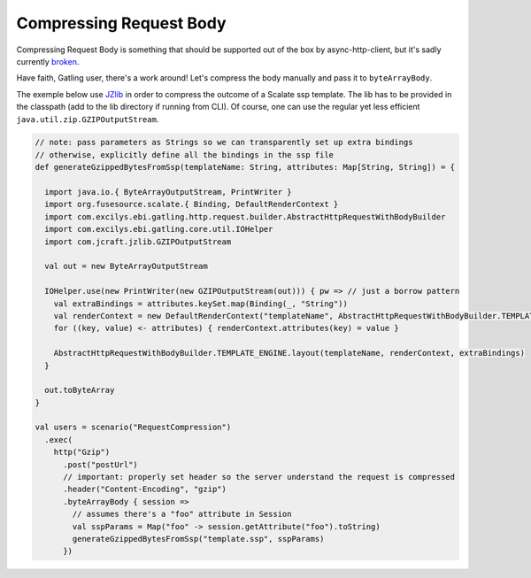 ************************
Compressing Request Body
************************

Compressing Request Body is something that should be supported out of
the box by async-http-client, but it's sadly currently
`broken <https://github.com/AsyncHttpClient/async-http-client/issues/93>`__.

Have faith, Gatling user, there's a work around! Let's compress the body
manually and pass it to ``byteArrayBody``.

The exemple below use `JZlib <https://github.com/ymnk/jzlib>`__ in order
to compress the outcome of a Scalate ssp template. The lib has to be
provided in the classpath (add to the lib directory if running from
CLI). Of course, one can use the regular yet less efficient
``java.util.zip.GZIPOutputStream``.

.. code:: scala

    // note: pass parameters as Strings so we can transparently set up extra bindings
    // otherwise, explicitly define all the bindings in the ssp file
    def generateGzippedBytesFromSsp(templateName: String, attributes: Map[String, String]) = {

      import java.io.{ ByteArrayOutputStream, PrintWriter }
      import org.fusesource.scalate.{ Binding, DefaultRenderContext }
      import com.excilys.ebi.gatling.http.request.builder.AbstractHttpRequestWithBodyBuilder
      import com.excilys.ebi.gatling.core.util.IOHelper
      import com.jcraft.jzlib.GZIPOutputStream

      val out = new ByteArrayOutputStream

      IOHelper.use(new PrintWriter(new GZIPOutputStream(out))) { pw => // just a borrow pattern
        val extraBindings = attributes.keySet.map(Binding(_, "String"))
        val renderContext = new DefaultRenderContext("templateName", AbstractHttpRequestWithBodyBuilder.TEMPLATE_ENGINE, pw)
        for ((key, value) <- attributes) { renderContext.attributes(key) = value }

        AbstractHttpRequestWithBodyBuilder.TEMPLATE_ENGINE.layout(templateName, renderContext, extraBindings)
      }
      
      out.toByteArray
    }

    val users = scenario("RequestCompression")
      .exec(
        http("Gzip")
          .post("postUrl")
          // important: properly set header so the server understand the request is compressed
          .header("Content-Encoding", "gzip")
          .byteArrayBody { session =>
            // assumes there's a "foo" attribute in Session
            val sspParams = Map("foo" -> session.getAttribute("foo").toString)
            generateGzippedBytesFromSsp("template.ssp", sspParams)
          })

